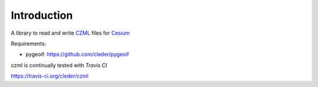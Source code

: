Introduction
############

A library to read and write CZML_ files for Cesium_


.. _Cesium: http://cesium.agi.com/
.. _CZML: https://github.com/AnalyticalGraphicsInc/cesium/wiki/CZML-Guide

Requirements:

* pygeoif:  https://github.com/cleder/pygeoif

czml is continually tested with *Travis CI*

.. image:: https://api.travis-ci.org/cleder/czml.png

https://travis-ci.org/cleder/czml
